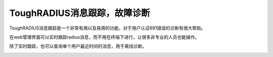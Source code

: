ToughRADIUS消息跟踪，故障诊断
====================================

ToughRADIUS消息跟踪是一个非常有用以及易用的功能，对于用户认证691错误的诊断有很大帮助。

在web管理界面可以实时跟踪radius消息，而不用在终端下进行，让很多非专业的人员也能操作。

.. image:: ../_static/images/radius_user_trace.jpg


除了实时跟踪，也可以查询单个用户最近时间的消息，用于离线诊断。


.. image:: ../_static/images/radius_user_trace2.jpg
